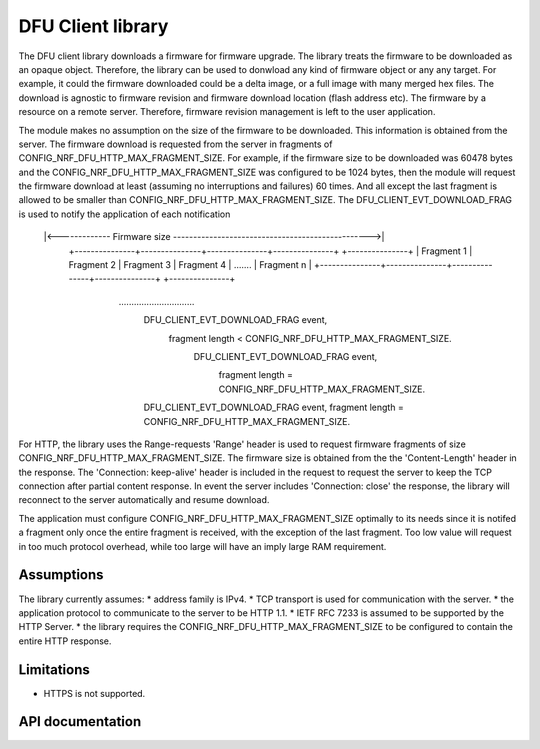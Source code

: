 .. _lib_dfu_client:

DFU Client library
#################

The DFU client library downloads a firmware for firmware upgrade. The library treats the firmware to be downloaded as an opaque object.
Therefore, the library can be used to donwload any kind of firmware object or any any target. For example, it could the firmware downloaded could be a delta image, or a full image with many merged hex files. The download is agnostic to firmware revision and firmware download location (flash address etc). The firmware by a resource on a remote server. Therefore, firmware revision management is left to the user application.

The module makes no assumption on the size of the firmware to be downloaded. This information is obtained from the server.
The firmware download is requested from the server in fragments of CONFIG_NRF_DFU_HTTP_MAX_FRAGMENT_SIZE. For example, if the firmware size to be downloaded was 60478 bytes and the CONFIG_NRF_DFU_HTTP_MAX_FRAGMENT_SIZE was configured to be 1024 bytes, then the module will request
the firmware download at least (assuming no interruptions and failures) 60 times. And all except the last fragment is allowed to be smaller than CONFIG_NRF_DFU_HTTP_MAX_FRAGMENT_SIZE. The DFU_CLIENT_EVT_DOWNLOAD_FRAG is used to notify the application of each notification


    |<------------- Firmware size ------------------------------------------------->|
	+---------------+---------------+---------------+---------------+         +---------------+
	|   Fragment 1  |   Fragment 2  |   Fragment 3  |   Fragment 4  | ....... | Fragment n    |
	+---------------+---------------+---------------+---------------+		  +---------------+
                    \                \                                                        \
                     \                \           ..............................               \
                      \                \                                                  DFU_CLIENT_EVT_DOWNLOAD_FRAG event,
                       \                \                                                 fragment length < CONFIG_NRF_DFU_HTTP_MAX_FRAGMENT_SIZE.
                        \          DFU_CLIENT_EVT_DOWNLOAD_FRAG event,
                         \         fragment length = CONFIG_NRF_DFU_HTTP_MAX_FRAGMENT_SIZE.
                          \
                           \
                      DFU_CLIENT_EVT_DOWNLOAD_FRAG event,
                      fragment length = CONFIG_NRF_DFU_HTTP_MAX_FRAGMENT_SIZE.

For HTTP, the library uses the Range-requests 'Range' header is used to request firmware fragments of size CONFIG_NRF_DFU_HTTP_MAX_FRAGMENT_SIZE. The firmware size is obtained from the the 'Content-Length' header in the response. The 'Connection: keep-alive' header is included in the request to request the server to keep the TCP connection after partial content response. In event the server includes 'Connection: close' the response, the library will reconnect to the server automatically and resume download.

The application must configure CONFIG_NRF_DFU_HTTP_MAX_FRAGMENT_SIZE optimally to its needs since it is notifed a fragment only once the entire fragment is received, with the exception of the last fragment. Too low value will request in too much protocol overhead, while too large will have an imply large RAM requirement.


Assumptions
***********
The library currently assumes:
* address family is IPv4.
* TCP transport is used for communication with the server.
* the application protocol to communicate to the server to be HTTP 1.1.
* IETF RFC 7233 is assumed to be supported by the HTTP Server.
* the library requires the CONFIG_NRF_DFU_HTTP_MAX_FRAGMENT_SIZE to be configured to contain the entire HTTP response.

Limitations
***********
* HTTPS is not supported.

API documentation
*****************

.. doxygengroup:: dfu_client
   :project: nrf
   :members:

